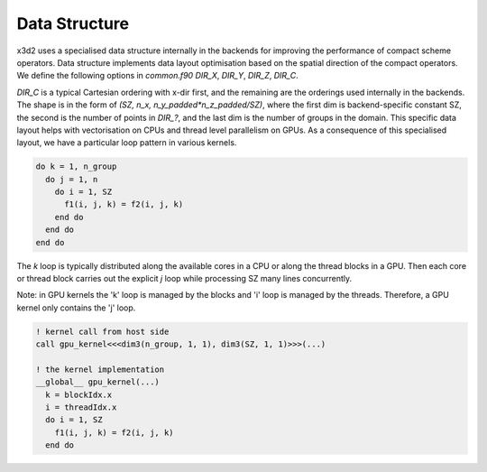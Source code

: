 Data Structure
==============

x3d2 uses a specialised data structure internally in the backends for
improving the performance of compact scheme operators. Data structure
implements data layout optimisation based on the spatial direction of
the compact operators. We define the following options in `common.f90`
`DIR_X`, `DIR_Y`, `DIR_Z`, `DIR_C`.

`DIR_C` is a typical Cartesian ordering with x-dir first, and the
remaining are the orderings used internally in the backends. The shape
is in the form of `(SZ, n_x, n_y_padded*n_z_padded/SZ)`, where the first
dim is backend-specific constant SZ, the second is the number of points
in `DIR_?`, and the last dim is the number of groups in the domain. This
specific data layout helps with vectorisation on CPUs and thread level
parallelism on GPUs. As a consequence of this specialised layout, we
have a particular loop pattern in various kernels.

.. code:: fortran

  do k = 1, n_group
    do j = 1, n
      do i = 1, SZ
        f1(i, j, k) = f2(i, j, k)
      end do
    end do
  end do

The `k` loop is typically distributed along the available cores in a
CPU or along the thread blocks in a GPU. Then each core or thread block
carries out the explicit `j` loop while processing SZ many lines
concurrently.

Note: in GPU kernels the 'k' loop is managed by the blocks and 'i' loop
is managed by the threads. Therefore, a GPU kernel only contains the 'j'
loop.

.. code:: fortran

  ! kernel call from host side
  call gpu_kernel<<<dim3(n_group, 1, 1), dim3(SZ, 1, 1)>>>(...)

  ! the kernel implementation
  __global__ gpu_kernel(...)
    k = blockIdx.x
    i = threadIdx.x
    do i = 1, SZ
      f1(i, j, k) = f2(i, j, k)
    end do

